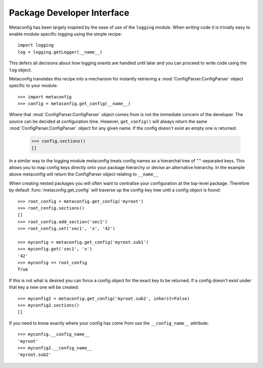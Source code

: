 Package Developer Interface
===========================

Metaconfig has been largely inspired by the ease of use of the
``logging`` module.  When writing code it is trivially easy to enable
module-specific logging using the simple recipe::

  import logging
  log = logging.getLogger(__name__)

This defers all decisions about how logging events are handled until
later and you can proceed to write code using the ``log`` object.

Metaconfig translates this recipe into a mechanism for instantly
retrieving a :mod:`ConfigParser.ConfigParser` object specific to your module::

  >>> import metaconfig
  >>> config = metaconfig.get_config(__name__)

Where that :mod:`ConfigParser.ConfigParser` object comes from is not
the immediate concern of the developer.  The source can be decided at
configuration time.  However, ``get_config()`` will always return the
same :mod:`ConfigParser.ConfigParser` object for any given name.  If
the config doesn't exist an empty one is returned.

  >>> config.sections()
  []

In a similar way to the logging module metaconfig treats config names
as a hierarchal tree of "."-separated keys.  This allows you to map
config keys directly onto your package hierarchy or devise an
alternative hierarchy.  In the example above metaconfig will return
the ConfigParser object relating to ``__name__``

When creating nested packages you will often want to centralise your
configuration at the top-level package.  Therefore by default
:func:`metaconfig.get_config` will traverse up the config-key tree
until a config object is found::

  >>> root_config = metaconfig.get_config('myroot')
  >>> root_config.sections()
  []
  >>> root_config.add_section('sec1')
  >>> root_config.set('sec1', 'x', '42')

  >>> myconfig = metaconfig.get_config('myroot.sub1')
  >>> myconfig.get('sec1', 'x')
  '42'
  >>> myconfig == root_config
  True

If this is not what is desired you can force a config object for the
exact key to be returned.  If a config doesn't exist under that key a
new one will be created::

  >>> myconfig2 = metaconfig.get_config('myroot.sub2', inherit=False)
  >>> myconfig2.sections()
  []

If you need to know exactly where your config has come from use the ``__config_name__`` attribute::

  >>> myconfig.__config_name__
  'myroot'
  >>> myconfig2.__config_name__
  'myroot.sub2'